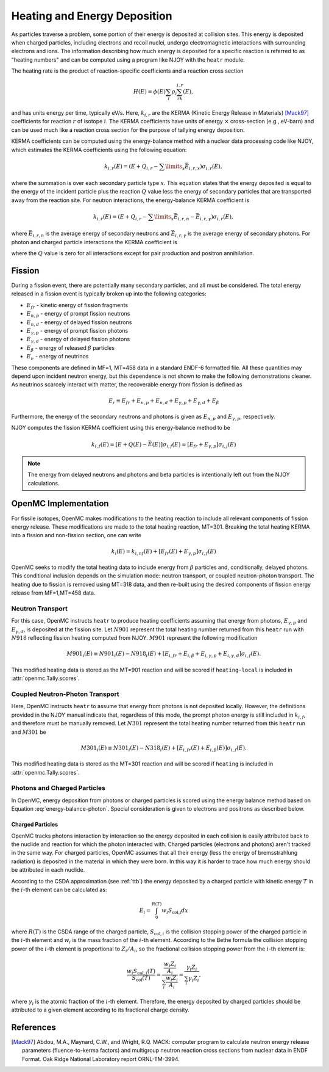 .. _methods_heating:

=============================
Heating and Energy Deposition
=============================

As particles traverse a problem, some portion of their energy is deposited at
collision sites. This energy is deposited when charged particles, including
electrons and recoil nuclei, undergo electromagnetic interactions with
surrounding electrons and ions. The information describing how much energy
is deposited for a specific reaction is referred to as
"heating numbers" and can be computed using a program like NJOY with the
``heatr`` module.

The heating rate is the product of reaction-specific coefficients and a reaction
cross section

.. math::

    H(E) = \phi(E)\sum_i\rho_i\sum_rk_{i, r}(E),

and has units energy per time, typically eV/s. Here, :math:`k_{i, r}` are the
KERMA (Kinetic Energy Release in Materials) [Mack97]_ coefficients for reaction
:math:`r` of isotope :math:`i`. The KERMA coefficients have units of energy
:math:`\times` cross-section (e.g., eV-barn) and can be used much like a reaction
cross section for the purpose of tallying energy deposition.

KERMA coefficients can be computed using the energy-balance method with a
nuclear data processing code like NJOY, which estimates the KERMA coefficients
using the following equation:

.. math::

    k_{i, r}(E) = \left(E + Q_{i, r} - \sum\limits_x \bar{E}_{i, r, x}
    \right)\sigma_{i, r}(E),

where the summation is over each secondary particle type :math:`x`. This
equation states that the energy deposited is equal to the energy of the incident
particle plus the reaction :math:`Q` value less the energy of secondary
particles that are transported away from the reaction site. For neutron
interactions, the energy-balance KERMA coefficient is

.. math::

    k_{i, r}(E) = \left(E + Q_{i, r} - \sum\limits_x \bar{E}_{i, r, n}
    - \bar{E}_{i, r, \gamma}\right)\sigma_{i, r}(E),

where :math:`\bar{E}_{i, r, n}` is the average energy of secondary neutrons and
:math:`\bar{E}_{i, r, \gamma}` is the average energy of secondary photons. For
photon and charged particle interactions the KERMA coefficient is

.. math::
    :label: energy-balance-photon

    k_{i, r}(E) = \left(E + Q_{i, r} - \sum\limits_x \bar{E}_{i, r, x}
    \right)\sigma_{i, r}(E).

where the :math:`Q` value is zero for all interactions except for pair
production and positron annihilation.

-------
Fission
-------

During a fission event, there are potentially many secondary particles, and all
must be considered. The total energy released in a fission event is typically
broken up into the following categories:

- :math:`E_{fr}` - kinetic energy of fission fragments
- :math:`E_{n,p}` - energy of prompt fission neutrons
- :math:`E_{n,d}` - energy of delayed fission neutrons
- :math:`E_{\gamma,p}` - energy of prompt fission photons
- :math:`E_{\gamma,d}` - energy of delayed fission photons
- :math:`E_{\beta}` - energy of released :math:`\beta` particles
- :math:`E_{\nu}` - energy of neutrinos

These components are defined in MF=1, MT=458 data in a standard ENDF-6 formatted
file. All these quantities may depend upon incident neutron energy, but this
dependence is not shown to make the following demonstrations cleaner. As
neutrinos scarcely interact with matter, the recoverable energy from fission is
defined as

.. math::

    E_r\equiv E_{fr} + E_{n,p} + E_{n, d} + E_{\gamma, p}
    + E_{\gamma, d} + E_{\beta}

Furthermore, the energy of the secondary neutrons and photons is given as
:math:`E_{n, p}` and :math:`E_{\gamma, p}`, respectively.

NJOY computes the fission KERMA coefficient using this energy-balance method to be

.. math::

    k_{i, f}(E) = \left[E + Q(E) - \bar{E}(E)\right]\sigma_{i, f}(E)
    = \left[E_{fr} + E_{\gamma, p}\right]\sigma_{i, j}(E)

.. note::

    The energy from delayed neutrons and photons and beta particles is intentionally
    left out from the NJOY calculations.

---------------------
OpenMC Implementation
---------------------

For fissile isotopes, OpenMC makes modifications to the heating reaction to
include all relevant components of fission energy release. These modifications
are made to the total heating reaction, MT=301. Breaking the total heating
KERMA into a fission and non-fission section, one can write

.. math::

    k_i(E) = k_{i, nf}(E) + \left[E_{fr}(E) + E_{\gamma, p}\right]\sigma_{i, f}(E)

OpenMC seeks to modify the total heating data to include energy from
:math:`\beta` particles and, conditionally, delayed photons. This conditional
inclusion depends on the simulation mode: neutron transport, or coupled
neutron-photon transport. The heating due to fission is removed using MT=318
data, and then re-built using the desired components of fission energy release
from MF=1,MT=458 data.

Neutron Transport
-----------------

For this case, OpenMC instructs ``heatr`` to produce heating coefficients
assuming that energy from photons, :math:`E_{\gamma, p}` and
:math:`E_{\gamma, d}`, is deposited at the fission site.
Let :math:`N901` represent the total heating number returned from this ``heatr``
run with :math:`N918` reflecting fission heating computed from NJOY.
:math:`M901` represent the following modification

.. math::

    M901_{i}(E)\equiv N901_{i}(E) - N918_{i}(E)
      + \left[E_{i, fr} + E_{i, \beta} + E_{i, \gamma, p}
      + E_{i, \gamma, d}\right]\sigma_{i, f}(E).

This modified heating data is stored as the MT=901 reaction and will be scored
if ``heating-local`` is included in :attr:`openmc.Tally.scores`.

Coupled Neutron-Photon Transport
--------------------------------

Here, OpenMC instructs ``heatr`` to assume that energy from photons is not
deposited locally. However, the definitions provided in the NJOY manual
indicate that, regardless of this mode, the prompt photon energy is still
included in :math:`k_{i, f}`, and therefore must be manually removed.
Let :math:`N301` represent the total heating number returned from this
``heatr`` run and :math:`M301` be

.. math::

    M301_{i}(E)\equiv N301_{i}(E) - N318_{i}(E)
      + \left[E_{i, fr}(E) + E_{i, \beta}(E)\right]\sigma_{i, f}(E).

This modified heating data is stored as the MT=301 reaction and will be scored
if ``heating`` is included in :attr:`openmc.Tally.scores`.

Photons and Charged Particles
-----------------------------

In OpenMC, energy deposition from photons or charged particles is scored using
the energy balance method based on Equation :eq:`energy-balance-photon`. Special
consideration is given to electrons and positrons as described below.

+++++++++++++++++
Charged Particles
+++++++++++++++++

OpenMC tracks photons interaction by interaction so the energy deposited in each
collision is easily attributed back to the nuclide and reaction for which the
photon interacted with. Charged particles (electrons and photons) aren't tracked
in the same way. For charged particles, OpenMC assumes that all their energy
(less the energy of bremsstrahlung radiation) is deposited in the material in
which they were born. In this way it is harder to trace how much energy should
be attributed in each nuclide.

According to the CSDA approximation (see :ref:`ttb`) the energy deposited by a
charged particle with kinetic energy :math:`T` in the :math:`i`-th element can
be calculated as:

.. math::

    E_{i} = \int_{0}^{R(T)} w_{i}S_{\text{col,i}} dx

where :math:`R(T)` is the CSDA range of the charged particle,
:math:`S_{\text{col},i}` is the collision stopping power of the charged particle
in the :math:`i`-th element and :math:`w_i` is the mass fraction of the
:math:`i`-th element. According to the Bethe formula the collision stopping
power of the :math:`i`-th element is proportional to :math:`Z_i/A_i`, so the
fractional collision stopping power from the :math:`i`-th element is:

.. math::

    \frac{w_{i}S_{\text{col},i}(T)}{S_{\text{col}}(T)} =
    \frac{\frac{w_{i}Z_{i}}{A_{i}}}{\sum_{i}\frac{w_{i}Z_{i}}{A_{i}}} =
    \frac{\gamma_i Z_{i}}{\sum_{i}\gamma_i Z_{i}}.

where :math:`\gamma_i` is the atomic fraction of the :math:`i`-th element.
Therefore, the energy deposited by charged particles should be attributed to
a given element according to its fractional charge density.

----------
References
----------

.. [Mack97] Abdou, M.A., Maynard, C.W., and Wright, R.Q. MACK: computer
   program to calculate neutron energy release parameters (fluence-to-kerma
   factors) and multigroup neutron reaction cross sections from nuclear data
   in ENDF Format. Oak Ridge National Laboratory report ORNL-TM-3994.
